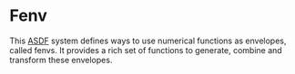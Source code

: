 * Fenv

This [[https://common-lisp.net/project/asdf/][ASDF]] system defines ways to use numerical functions as envelopes, called fenvs. It provides a rich set of functions to generate, combine and transform these envelopes. 

